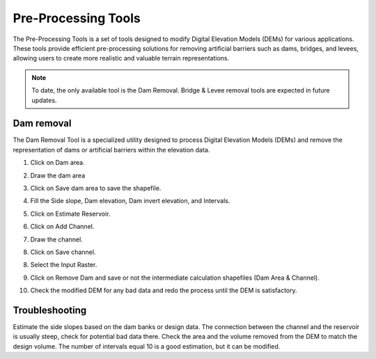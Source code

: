 Pre-Processing Tools
========================

The Pre-Processing Tools is a set of tools designed to modify Digital Elevation Models (DEMs) for various applications.
These tools provide efficient pre-processing solutions for removing artificial barriers such as dams, bridges, and
levees, allowing users to create more realistic and valuable terrain representations.

.. note:: To date, the only available tool is the Dam Removal.
          Bridge & Levee removal tools are expected in future updates.


Dam removal
------------

The Dam Removal Tool is a specialized utility designed to process Digital Elevation Models (DEMs) and remove the
representation of dams or artificial barriers within the elevation data.

1.  Click on Dam area.

.. image:: ../../img/Pre-Processing-Tools/Prepro001.png

2.  Draw the dam area

.. image:: ../../img/Pre-Processing-Tools/Prepro002.png

3.  Click on Save dam area to save the shapefile.

.. image:: ../../img/Pre-Processing-Tools/Prepro003.png

4.  Fill the Side slope, Dam elevation, Dam invert elevation, and Intervals.

.. image:: ../../img/Pre-Processing-Tools/Prepro004.png

5.  Click on Estimate Reservoir.

.. image:: ../../img/Pre-Processing-Tools/Prepro005.png

6.  Click on Add Channel.

.. image:: ../../img/Pre-Processing-Tools/Prepro006.png

7.  Draw the channel.

.. image:: ../../img/Pre-Processing-Tools/Prepro007.png

8.  Click on Save channel.

.. image:: ../../img/Pre-Processing-Tools/Prepro008.png

8. Select the Input Raster.

.. image:: ../../img/Pre-Processing-Tools/Prepro009.png

9.  Click on Remove Dam and save or not the intermediate calculation shapefiles (Dam Area & Channel).

.. image:: ../../img/Pre-Processing-Tools/Prepro010.png

10. Check the modified DEM for any bad data and redo the process until the DEM is satisfactory.

.. image:: ../../img/Pre-Processing-Tools/Prepro011.png



Troubleshooting
---------------

Estimate the side slopes based on the dam banks or design data.
The connection between the channel and the reservoir is usually steep, check for potential bad data there.
Check the area and the volume removed from the DEM to match the design volume.
The number of intervals equal 10 is a good estimation, but it can be modified.
